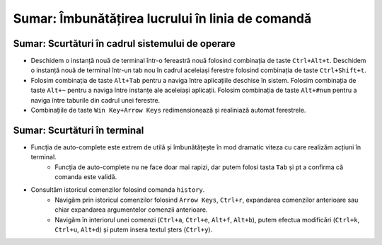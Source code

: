 .. _improve_cli_improve_terminal_summary:

Sumar: Îmbunătățirea lucrului în linia de comandă
=================================================

Sumar: Scurtături în cadrul sistemului de operare
^^^^^^^^^^^^^^^^^^^^^^^^^^^^^^^^^^^^^^^^^^^^^^^^^

* Deschidem o instanță nouă de terminal într-o fereastră nouă folosind combinația de taste ``Ctrl+Alt+t``.
  Deschidem o instanță nouă de terminal într-un tab nou în cadrul aceleiași ferestre folosind combinația de taste ``Ctrl+Shift+t``.

* Folosim combinația de taste ``Alt+Tab`` pentru a naviga între aplicațiile deschise în sistem.
  Folosim combinația de taste ``Alt+~`` pentru a naviga între instanțe ale aceleiași aplicații.
  Folosim combinația de taste ``Alt+#num`` pentru a naviga între taburile din cadrul unei ferestre.

* Combinațiile de taste ``Win Key+Arrow Keys`` redimensionează și realiniază automat ferestrele.

Sumar: Scurtături în terminal
^^^^^^^^^^^^^^^^^^^^^^^^^^^^^

* Funcția de auto-complete este extrem de utilă și îmbunătățește în mod dramatic viteza cu care realizăm acțiuni în terminal.
    * Funcția de auto-complete nu ne face doar mai rapizi, dar putem folosi tasta ``Tab`` și pt a confirma că comanda este validă.
* Consultăm istoricul comenzilor folosind comanda ``history``.
    * Navigăm prin istoricul comenzilor folosind ``Arrow Keys``, ``Ctrl+r``, expandarea comenzilor anterioare sau chiar expandarea argumentelor comenzii anterioare.
    * Navigăm în interiorul unei comenzi (``Ctrl+a``, ``Ctrl+e``, ``Alt+f``, ``Alt+b``), putem efectua modificări (``Ctrl+k``, ``Ctrl+u``, ``Alt+d``) și putem insera textul șters (``Ctrl+y``).
